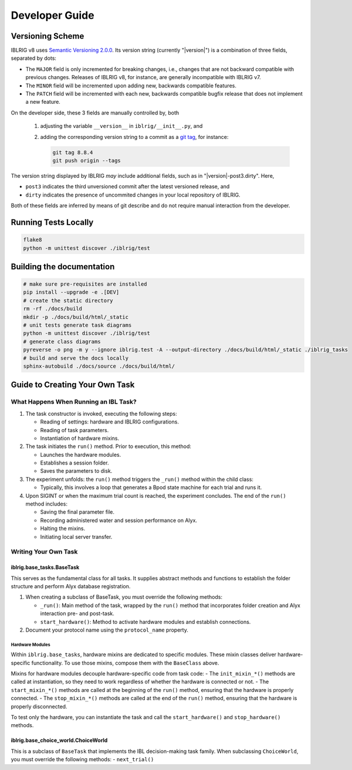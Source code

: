 ===============
Developer Guide
===============

Versioning Scheme
=================

IBLRIG v8 uses `Semantic Versioning 2.0.0 <https://semver.org/spec/v2.0.0.html>`_.
Its version string (currently "|version|") is a combination of three fields, separated by dots:

.. centered:: ``MAJOR`` . ``MINOR`` . ``PATCH``

* The ``MAJOR`` field is only incremented for breaking changes, i.e., changes that are not backward compatible with previous changes.
  Releases of IBLRIG v8, for instance, are generally incompatible with IBLRIG v7.
* The ``MINOR`` field will be incremented upon adding new, backwards compatible features.
* The ``PATCH`` field will be incremented with each new, backwards compatible bugfix release that does not implement a new feature.

On the developer side, these 3 fields are manually controlled by, both

   1. adjusting the variable ``__version__`` in ``iblrig/__init__.py``, and
   2. adding the corresponding version string to a commit as a `git tag <https://git-scm.com/book/en/v2/Git-Basics-Tagging>`_,
      for instance:

      .. code-block:: console

         git tag 8.8.4
         git push origin --tags

The version string displayed by IBLRIG *may* include additional fields, such as in "|version|-post3.dirty".
Here,

* ``post3`` indicates the third unversioned commit after the latest versioned release, and
* ``dirty`` indicates the presence of uncommited changes in your local repository of IBLRIG.

Both of these fields are inferred by means of git describe and do not require manual interaction from the developer.


Running Tests Locally
=====================

.. code-block:: console

   flake8
   python -m unittest discover ./iblrig/test


Building the documentation
==========================

.. code-block:: console

   # make sure pre-requisites are installed
   pip install --upgrade -e .[DEV]
   # create the static directory
   rm -rf ./docs/build
   mkdir -p ./docs/build/html/_static
   # unit tests generate task diagrams
   python -m unittest discover ./iblrig/test
   # generate class diagrams
   pyreverse -o png -m y --ignore iblrig.test -A --output-directory ./docs/build/html/_static ./iblrig_tasks
   # build and serve the docs locally
   sphinx-autobuild ./docs/source ./docs/build/html/



Guide to Creating Your Own Task
===============================

What Happens When Running an IBL Task?
--------------------------------------

1. The task constructor is invoked, executing the following steps:

   -  Reading of settings: hardware and IBLRIG configurations.
   -  Reading of task parameters.
   -  Instantiation of hardware mixins.

2. The task initiates the ``run()`` method. Prior to execution, this
   method:

   -  Launches the hardware modules.
   -  Establishes a session folder.
   -  Saves the parameters to disk.

3. The experiment unfolds: the ``run()`` method triggers the ``_run()``
   method within the child class:

   -  Typically, this involves a loop that generates a Bpod state
      machine for each trial and runs it.

4. Upon SIGINT or when the maximum trial count is reached, the
   experiment concludes. The end of the ``run()`` method includes:

   -  Saving the final parameter file.
   -  Recording administered water and session performance on Alyx.
   -  Halting the mixins.
   -  Initiating local server transfer.

Writing Your Own Task
---------------------

iblrig.base_tasks.BaseTask
~~~~~~~~~~~~~~~~~~~~~~~~~~

This serves as the fundamental class for all tasks. It supplies abstract
methods and functions to establish the folder structure and perform Alyx
database registration.

1. When creating a subclass of BaseTask, you must override the following
   methods:

   -  ``_run()``: Main method of the task, wrapped by the ``run()``
      method that incorporates folder creation and Alyx interaction pre-
      and post-task.
   -  ``start_hardware()``: Method to activate hardware modules and
      establish connections.

2. Document your protocol name using the ``protocol_name`` property.

Hardware Modules
^^^^^^^^^^^^^^^^

Within ``iblrig.base_tasks``, hardware mixins are dedicated to specific
modules. These mixin classes deliver hardware-specific functionality. To
use those mixins, compose them with the ``BaseClass`` above.

Mixins for hardware modules decouple hardware-specific code from task
code: - The ``init_mixin_*()`` methods are called at instantiation, so
they need to work regardless of whether the hardware is connected or
not. - The ``start_mixin_*()`` methods are called at the beginning of
the ``run()`` method, ensuring that the hardware is properly connected.
- The ``stop_mixin_*()`` methods are called at the end of the ``run()``
method, ensuring that the hardware is properly disconnected.

To test only the hardware, you can instantiate the task and call the
``start_hardware()`` and ``stop_hardware()`` methods.

iblrig.base_choice_world.ChoiceWorld
~~~~~~~~~~~~~~~~~~~~~~~~~~~~~~~~~~~~

This is a subclass of ``BaseTask`` that implements the IBL
decision-making task family. When subclassing ``ChoiceWorld``, you must
override the following methods: - ``next_trial()``
